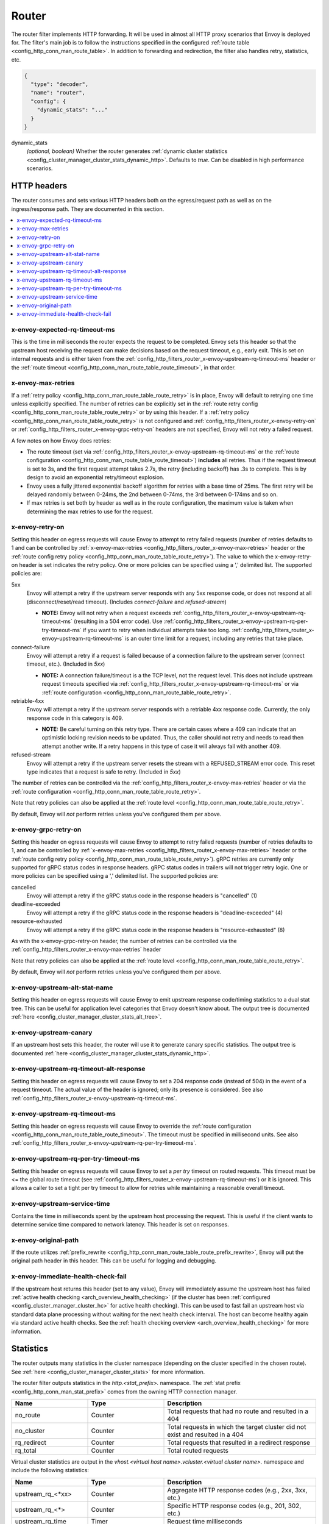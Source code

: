 .. _config_http_filters_router:

Router
======

The router filter implements HTTP forwarding. It will be used in almost all HTTP proxy scenarios
that Envoy is deployed for. The filter's main job is to follow the instructions specified in the
configured :ref:`route table <config_http_conn_man_route_table>`. In addition to forwarding and
redirection, the filter also handles retry, statistics, etc.

.. code-block:: json

  {
    "type": "decoder",
    "name": "router",
    "config": {
      "dynamic_stats": "..."
    }
  }

dynamic_stats
  *(optional, boolean)* Whether the router generates :ref:`dynamic cluster statistics
  <config_cluster_manager_cluster_stats_dynamic_http>`. Defaults to *true*. Can be disabled in high
  performance scenarios.

.. _config_http_filters_router_headers:

HTTP headers
------------

The router consumes and sets various HTTP headers both on the egress/request path as well as on the
ingress/response path. They are documented in this section.

.. contents::
  :local:

x-envoy-expected-rq-timeout-ms
^^^^^^^^^^^^^^^^^^^^^^^^^^^^^^

This is the time in milliseconds the router expects the request to be completed. Envoy sets this
header so that the upstream host receiving the request can make decisions based on the request
timeout, e.g., early exit. This is set on internal requests and is either taken from the
:ref:`config_http_filters_router_x-envoy-upstream-rq-timeout-ms` header or the :ref:`route timeout
<config_http_conn_man_route_table_route_timeout>`, in that order.

.. _config_http_filters_router_x-envoy-max-retries:

x-envoy-max-retries
^^^^^^^^^^^^^^^^^^^

If a :ref:`retry policy <config_http_conn_man_route_table_route_retry>` is in place, Envoy will default to retrying one
time unless explicitly specified. The number of retries can be explicitly set in the
:ref:`route retry config <config_http_conn_man_route_table_route_retry>`  or by using this header.
If a :ref:`retry policy <config_http_conn_man_route_table_route_retry>` is not configured and
:ref:`config_http_filters_router_x-envoy-retry-on` or
:ref:`config_http_filters_router_x-envoy-grpc-retry-on` headers are not specified, Envoy will not retry a failed request.

A few notes on how Envoy does retries:

* The route timeout (set via :ref:`config_http_filters_router_x-envoy-upstream-rq-timeout-ms` or the
  :ref:`route configuration <config_http_conn_man_route_table_route_timeout>`) **includes** all
  retries. Thus if the request timeout is set to 3s, and the first request attempt takes 2.7s, the
  retry (including backoff) has .3s to complete. This is by design to avoid an exponential
  retry/timeout explosion.
* Envoy uses a fully jittered exponential backoff algorithm for retries with a base time of 25ms.
  The first retry will be delayed randomly between 0-24ms, the 2nd between 0-74ms, the 3rd between
  0-174ms and so on.
* If max retries is set both by header as well as in the route configuration, the maximum value is
  taken when determining the max retries to use for the request.

.. _config_http_filters_router_x-envoy-retry-on:

x-envoy-retry-on
^^^^^^^^^^^^^^^^

Setting this header on egress requests will cause Envoy to attempt to retry failed requests (number
of retries defaults to 1 and can be controlled by :ref:`x-envoy-max-retries <config_http_filters_router_x-envoy-max-retries>`
header or the :ref:`route config retry policy <config_http_conn_man_route_table_route_retry>`). The
value to which the x-envoy-retry-on header is set indicates the retry policy. One or more policies can be specified
using a ',' delimited list. The supported policies are:

5xx
  Envoy will attempt a retry if the upstream server responds with any 5xx response code, or does not
  respond at all (disconnect/reset/read timeout). (Includes *connect-failure* and *refused-stream*)

  * **NOTE:** Envoy will not retry when a request exceeds
    :ref:`config_http_filters_router_x-envoy-upstream-rq-timeout-ms` (resulting in a 504 error
    code). Use :ref:`config_http_filters_router_x-envoy-upstream-rq-per-try-timeout-ms` if you want
    to retry when individual attempts take too long.
    :ref:`config_http_filters_router_x-envoy-upstream-rq-timeout-ms` is an outer time limit for a
    request, including any retries that take place.

connect-failure
  Envoy will attempt a retry if a request is failed because of a connection failure to the upstream
  server (connect timeout, etc.). (Included in *5xx*)

  * **NOTE:** A connection failure/timeout is a the TCP level, not the request level. This does not
    include upstream request timeouts specified via
    :ref:`config_http_filters_router_x-envoy-upstream-rq-timeout-ms` or via :ref:`route
    configuration <config_http_conn_man_route_table_route_retry>`.

retriable-4xx
  Envoy will attempt a retry if the upstream server responds with a retriable 4xx response code.
  Currently, the only response code in this category is 409.

  * **NOTE:** Be careful turning on this retry type. There are certain cases where a 409 can indicate
    that an optimistic locking revision needs to be updated. Thus, the caller should not retry and
    needs to read then attempt another write. If a retry happens in this type of case it will always
    fail with another 409.

refused-stream
  Envoy will attempt a retry if the upstream server resets the stream with a REFUSED_STREAM error
  code. This reset type indicates that a request is safe to retry. (Included in *5xx*)

The number of retries can be controlled via the
:ref:`config_http_filters_router_x-envoy-max-retries` header or via the :ref:`route
configuration <config_http_conn_man_route_table_route_retry>`.

Note that retry policies can also be applied at the :ref:`route level
<config_http_conn_man_route_table_route_retry>`.

By default, Envoy will *not* perform retries unless you've configured them per above.

.. _config_http_filters_router_x-envoy-grpc-retry-on:

x-envoy-grpc-retry-on
^^^^^^^^^^^^^^^^^^^^^
Setting this header on egress requests will cause Envoy to attempt to retry failed requests (number of
retries defaults to 1, and can be controlled by
:ref:`x-envoy-max-retries <config_http_filters_router_x-envoy-max-retries>`
header or the :ref:`route config retry policy <config_http_conn_man_route_table_route_retry>`).
gRPC retries are currently only supported for gRPC status codes in response headers.  gRPC status codes in
trailers will not trigger retry logic. One or more policies can be specified  using a ',' delimited
list. The supported policies are:

cancelled
  Envoy will attempt a retry if the gRPC status code in the response headers is "cancelled" (1)

deadline-exceeded
  Envoy will attempt a retry if the gRPC status code in the response headers is "deadline-exceeded" (4)

resource-exhausted
  Envoy will attempt a retry if the gRPC status code in the response headers is "resource-exhausted" (8)

As with the x-envoy-grpc-retry-on header, the number of retries can be controlled via the
:ref:`config_http_filters_router_x-envoy-max-retries` header

Note that retry policies can also be applied at the :ref:`route level
<config_http_conn_man_route_table_route_retry>`.

By default, Envoy will *not* perform retries unless you've configured them per above.

x-envoy-upstream-alt-stat-name
^^^^^^^^^^^^^^^^^^^^^^^^^^^^^^

Setting this header on egress requests will cause Envoy to emit upstream response code/timing
statistics to a dual stat tree. This can be useful for application level categories that Envoy
doesn't know about. The output tree is documented :ref:`here
<config_cluster_manager_cluster_stats_alt_tree>`.

x-envoy-upstream-canary
^^^^^^^^^^^^^^^^^^^^^^^

If an upstream host sets this header, the router will use it to generate canary specific statistics.
The output tree is documented :ref:`here <config_cluster_manager_cluster_stats_dynamic_http>`.

.. _config_http_filters_router_x-envoy-upstream-rq-timeout-alt-response:

x-envoy-upstream-rq-timeout-alt-response
^^^^^^^^^^^^^^^^^^^^^^^^^^^^^^^^^^^^^^^^

Setting this header on egress requests will cause Envoy to set a 204 response code (instead of 504)
in the event of a request timeout. The actual value of the header is ignored; only its presence
is considered. See also :ref:`config_http_filters_router_x-envoy-upstream-rq-timeout-ms`.

.. _config_http_filters_router_x-envoy-upstream-rq-timeout-ms:

x-envoy-upstream-rq-timeout-ms
^^^^^^^^^^^^^^^^^^^^^^^^^^^^^^

Setting this header on egress requests will cause Envoy to override the :ref:`route configuration
<config_http_conn_man_route_table_route_timeout>`. The timeout must be specified in millisecond
units. See also :ref:`config_http_filters_router_x-envoy-upstream-rq-per-try-timeout-ms`.

.. _config_http_filters_router_x-envoy-upstream-rq-per-try-timeout-ms:

x-envoy-upstream-rq-per-try-timeout-ms
^^^^^^^^^^^^^^^^^^^^^^^^^^^^^^^^^^^^^^

Setting this header on egress requests will cause Envoy to set a *per try* timeout on routed
requests. This timeout must be <= the global route timeout (see
:ref:`config_http_filters_router_x-envoy-upstream-rq-timeout-ms`) or it is ignored. This allows a
caller to set a tight per try timeout to allow for retries while maintaining a reasonable overall
timeout.

x-envoy-upstream-service-time
^^^^^^^^^^^^^^^^^^^^^^^^^^^^^

Contains the time in milliseconds spent by the upstream host processing the request. This is useful
if the client wants to determine service time compared to network latency. This header is set on
responses.

.. _config_http_filters_router_x-envoy-original-path:

x-envoy-original-path
^^^^^^^^^^^^^^^^^^^^^

If the route utilizes :ref:`prefix_rewrite <config_http_conn_man_route_table_route_prefix_rewrite>`,
Envoy will put the original path header in this header. This can be useful for logging and
debugging.

.. _config_http_filters_router_x-envoy-immediate-health-check-fail:

x-envoy-immediate-health-check-fail
^^^^^^^^^^^^^^^^^^^^^^^^^^^^^^^^^^^

If the upstream host returns this header (set to any value), Envoy will immediately assume the
upstream host has failed :ref:`active health checking <arch_overview_health_checking>` (if the
cluster has been :ref:`configured <config_cluster_manager_cluster_hc>` for active health checking).
This can be used to fast fail an upstream host via standard data plane processing without waiting
for the next health check interval. The host can become healthy again via standard active health
checks. See the :ref:`health checking overview <arch_overview_health_checking>` for more
information.

.. _config_http_filters_router_stats:

Statistics
----------

The router outputs many statistics in the cluster namespace (depending on the cluster specified in
the chosen route). See :ref:`here <config_cluster_manager_cluster_stats>` for more information.

The router filter outputs statistics in the *http.<stat_prefix>.* namespace. The :ref:`stat
prefix <config_http_conn_man_stat_prefix>` comes from the owning HTTP connection manager.

.. csv-table::
  :header: Name, Type, Description
  :widths: 1, 1, 2

  no_route, Counter, Total requests that had no route and resulted in a 404
  no_cluster, Counter, Total requests in which the target cluster did not exist and resulted in a 404
  rq_redirect, Counter, Total requests that resulted in a redirect response
  rq_total, Counter, Total routed requests

Virtual cluster statistics are output in the
*vhost.<virtual host name>.vcluster.<virtual cluster name>.* namespace and include the following
statistics:

.. csv-table::
  :header: Name, Type, Description
  :widths: 1, 1, 2

  upstream_rq_<\*xx>, Counter, "Aggregate HTTP response codes (e.g., 2xx, 3xx, etc.)"
  upstream_rq_<\*>, Counter, "Specific HTTP response codes (e.g., 201, 302, etc.)"
  upstream_rq_time, Timer, Request time milliseconds

Runtime
-------

The router filter supports the following runtime settings:

upstream.base_retry_backoff_ms
  Base exponential retry back off time. See :ref:`here <arch_overview_http_routing_retry>` for more
  information. Defaults to 25ms.

.. _config_http_filters_router_runtime_maintenance_mode:

upstream.maintenance_mode.<cluster name>
  % of requests that will result in an immediate 503 response. This overrides any routing behavior
  for requests that would have been destined for <cluster name>. This can be used for load
  shedding, failure injection, etc. Defaults to disabled.

upstream.use_retry
  % of requests that are eligible for retry. This configuration is checked before any other retry
  configuration and can be used to fully disable retries across all Envoys if needed.
